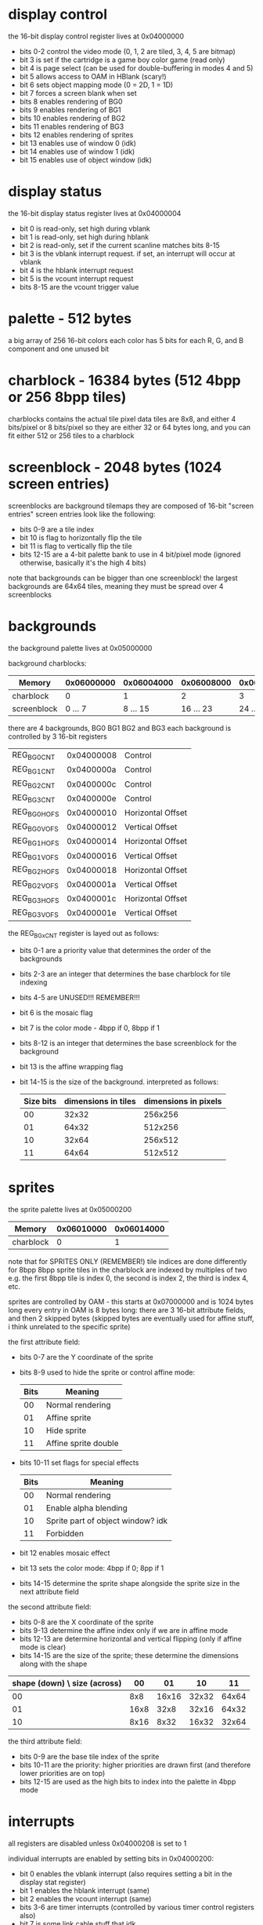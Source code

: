 * display control
the 16-bit display control register lives at 0x04000000
- bits 0-2 control the video mode (0, 1, 2 are tiled, 3, 4, 5 are bitmap)
- bit 3 is set if the cartridge is a game boy color game (read only)
- bit 4 is page select (can be used for double-buffering in modes 4 and 5)
- bit 5 allows access to OAM in HBlank (scary!)
- bit 6 sets object mapping mode (0 = 2D, 1 = 1D)
- bit 7 forces a screen blank when set
- bits 8 enables rendering of BG0
- bits 9 enables rendering of BG1
- bits 10 enables rendering of BG2
- bits 11 enables rendering of BG3
- bits 12 enables rendering of sprites
- bit 13 enables use of window 0 (idk)
- bit 14 enables use of window 1 (idk)
- bit 15 enables use of object window (idk)
* display status
the 16-bit display status register lives at 0x04000004
- bit 0 is read-only, set high during vblank
- bit 1 is read-only, set high during hblank
- bit 2 is read-only, set if the current scanline matches bits 8-15
- bit 3 is the vblank interrupt request. if set, an interrupt will occur at vblank
- bit 4 is the hblank interrupt request
- bit 5 is the vcount interrupt request
- bits 8-15 are the vcount trigger value
* palette - 512 bytes
a big array of 256 16-bit colors
each color has 5 bits for each R, G, and B component and one unused bit
* charblock - 16384 bytes (512 4bpp or 256 8bpp tiles)
charblocks contains the actual tile pixel data
tiles are 8x8, and either 4 bits/pixel or 8 bits/pixel
so they are either 32 or 64 bytes long, and you can fit either 512 or 256 tiles to a charblock
* screenblock - 2048 bytes (1024 screen entries)
screenblocks are background tilemaps
they are composed of 16-bit "screen entries"
screen entries look like the following:
- bits 0-9 are a tile index
- bit 10 is flag to horizontally flip the tile
- bit 11 is flag to vertically flip the tile
- bits 12-15 are a 4-bit palette bank to use in 4 bit/pixel mode
  (ignored otherwise, basically it's the high 4 bits)
note that backgrounds can be bigger than one screenblock!
the largest backgrounds are 64x64 tiles, meaning they must be spread over 4 screenblocks
* backgrounds
the background palette lives at 0x05000000

background charblocks:
| Memory      | 0x06000000 | 0x06004000 | 0x06008000 | 0x0600C000 |
|-------------+------------+------------+------------+------------|
| charblock   |          0 |          1 |          2 |          3 |
| screenblock |    0 ... 7 |   8 ... 15 |  16 ... 23 |  24 ... 31 |

there are 4 backgrounds, BG0 BG1 BG2 and BG3
each background is controlled by 3 16-bit registers
| REG_BG0CNT  | 0x04000008 | Control           |
| REG_BG1CNT  | 0x0400000a | Control           |
| REG_BG2CNT  | 0x0400000c | Control           |
| REG_BG3CNT  | 0x0400000e | Control           |
| REG_BG0HOFS | 0x04000010 | Horizontal Offset |
| REG_BG0VOFS | 0x04000012 | Vertical Offset   |
| REG_BG1HOFS | 0x04000014 | Horizontal Offset |
| REG_BG1VOFS | 0x04000016 | Vertical Offset   |
| REG_BG2HOFS | 0x04000018 | Horizontal Offset |
| REG_BG2VOFS | 0x0400001a | Vertical Offset   |
| REG_BG3HOFS | 0x0400001c | Horizontal Offset |
| REG_BG3VOFS | 0x0400001e | Vertical Offset   |

the REG_BGxCNT register is layed out as follows:
- bits 0-1 are a priority value that determines the order of the backgrounds
- bits 2-3 are an integer that determines the base charblock for tile indexing
- bits 4-5 are UNUSED!!! REMEMBER!!!
- bit 6 is the mosaic flag
- bit 7 is the color mode - 4bpp if 0, 8bpp if 1
- bits 8-12 is an integer that determines the base screenblock for the background
- bit 13 is the affine wrapping flag
- bit 14-15 is the size of the background. interpreted as follows:
  | Size bits | dimensions in tiles | dimensions in pixels |
  |-----------+---------------------+----------------------|
  |        00 |               32x32 |              256x256 |
  |        01 |               64x32 |              512x256 |
  |        10 |               32x64 |              256x512 |
  |        11 |               64x64 |              512x512 |
* sprites
the sprite palette lives at 0x05000200

| Memory      | 0x06010000 | 0x06014000 |
|-------------+------------+------------|
| charblock   |          0 |          1 |

note that for SPRITES ONLY (REMEMBER!) tile indices are done differently for 8bpp
8bpp sprite tiles in the charblock are indexed by multiples of two
e.g. the first 8bpp tile is index 0, the second is index 2, the third is index 4, etc.

sprites are controlled by OAM - this starts at 0x07000000 and is 1024 bytes long
every entry in OAM is 8 bytes long: there are 3 16-bit attribute fields, and then 2 skipped bytes
(skipped bytes are eventually used for affine stuff, i think unrelated to the specific sprite)

the first attribute field:
- bits 0-7 are the Y coordinate of the sprite
- bits 8-9 used to hide the sprite or control affine mode:
  | Bits | Meaning              |
  |------+----------------------|
  |   00 | Normal rendering     |
  |   01 | Affine sprite        |
  |   10 | Hide sprite          |
  |   11 | Affine sprite double |
- bits 10-11 set flags for special effects
  | Bits | Meaning                           |
  |------+-----------------------------------|
  |   00 | Normal rendering                  |
  |   01 | Enable alpha blending             |
  |   10 | Sprite part of object window? idk |
  |   11 | Forbidden                         |
- bit 12 enables mosaic effect
- bit 13 sets the color mode: 4bpp if 0; 8pp if 1
- bits 14-15 determine the sprite shape alongside the sprite size in the next attribute field

the second attribute field:
- bits 0-8 are the X coordinate of the sprite
- bits 9-13 determine the affine index only if we are in affine mode
- bits 12-13 are determine horizontal and vertical flipping (only if affine mode is clear)
- bits 14-15 are the size of the sprite; these determine the dimensions along with the shape

| shape (down) \ size (across) |   00 |    01 |    10 |    11 |
|------------------------------+------+-------+-------+-------|
|                           00 |  8x8 | 16x16 | 32x32 | 64x64 |
|                           01 | 16x8 |  32x8 | 32x16 | 64x32 |
|                           10 | 8x16 |  8x32 | 16x32 | 32x64 |

the third attribute field:
- bits 0-9 are the base tile index of the sprite
- bits 10-11 are the priority: higher priorities are drawn first
  (and therefore lower priorities are on top)
- bits 12-15 are used as the high bits to index into the palette in 4bpp mode
* interrupts
all registers are disabled unless 0x04000208 is set to 1

individual interrupts are enabled by setting bits in 0x04000200:
- bit 0 enables the vblank interrupt (also requires setting a bit in the display stat register)
- bit 1 enables the hblank interrupt (same)
- bit 2 enables the vcount interrupt (same)
- bits 3-6 are timer interrupts (controlled by various timer control registers also)
- bit 7 is some link cable stuff that idk
- bits 8-11 are DMA interrupts (requires setting DMA control registers)
- bit 12 is the keypad interrupt (also requires setting key control register)
- bit 13 is the cartridge interrupt (raised when the cartridge is removed)
the same bits are set in 0x04000202 when an interrupt occurs (check inside the handler)

when an interrupt occurs, the following happens:
- registers r0-r3, r12, and lr are pushed to the stack
- the CPU reads an address from 0x03007ffc, enters ARM state, and branches to that address
- we can do whatever in the handler
- we need to acknowledge that the interrupt was handled by setting its bit in 0x04000202
- return as normal with ~bx lr~
- registers popped, program continues normally 
